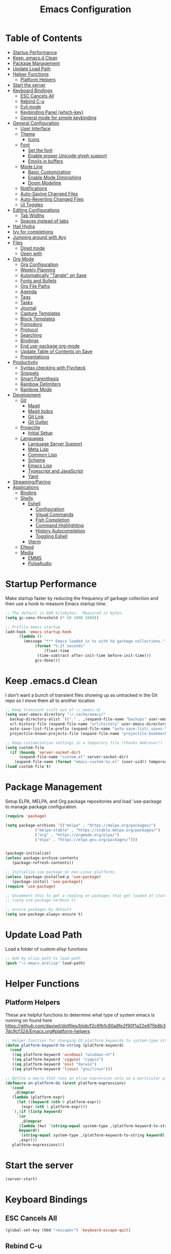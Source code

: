 #+TITLE: Emacs Configuration
#+PROPERTY: header-args:emacs-lisp :tangle ~/.emacs.d/init.el

* Table of Contents
:PROPERTIES:
:TOC:      :include all :ignore this
:END:
:CONTENTS:
- [[#startup-performance][Startup Performance]]
- [[#keep-emacsd-clean][Keep .emacs.d Clean]]
- [[#package-management][Package Management]]
- [[#update-load-path][Update Load Path]]
- [[#helper-functions][Helper Functions]]
  - [[#platform-helpers][Platform Helpers]]
- [[#start-the-server][Start the server]]
- [[#keyboard-bindings][Keyboard Bindings]]
  - [[#esc-cancels-all][ESC Cancels All]]
  - [[#rebind-c-u][Rebind C-u]]
  - [[#evil-mode][Evil mode]]
  - [[#keybinding-panel-which-key][Keybinding Panel (which-key)]]
  - [[#general-mode-for-simple-keybinding][General mode for simple keybinding]]
- [[#general-configuration][General Configuration]]
  - [[#user-interface][User Interface]]
  - [[#theme][Theme]]
    - [[#icons][Icons]]
  - [[#font][Font]]
    - [[#set-the-font][Set the font]]
    - [[#enable-proper-unicode-glyph-support][Enable proper Unicode glyph support]]
    - [[#emojis-in-buffers][Emojis in buffers]]
  - [[#mode-line][Mode Line]]
    - [[#basic-customization][Basic Customization]]
    - [[#enable-mode-diminishing][Enable Mode Diminishing]]
    - [[#doom-modeline][Doom Modeline]]
  - [[#notifications][Notifications]]
  - [[#auto-saving-changed-files][Auto-Saving Changed Files]]
  - [[#auto-reverting-changed-files][Auto-Reverting Changed Files]]
  - [[#ui-toggles][UI Toggles]]
- [[#editing-configurations][Editing Configurations]]
  - [[#tab-widths][Tab Widths]]
  - [[#spaces-instead-of-tabs][Spaces instead of tabs]]
- [[#hail-hydra][Hail Hydra]]
- [[#ivy-for-completions][Ivy for completions]]
- [[#jumping-around-with-avy][Jumping around with Avy]]
- [[#files][Files]]
  - [[#dired-mode][Dired mode]]
  - [[#open-with][Open with]]
- [[#org-mode][Org Mode]]
  - [[#org-configuration][Org Configuration]]
  - [[#weekly-planning][Weekly Planning]]
  - [[#automatically-tangle-on-save][Automatically "Tangle" on Save]]
  - [[#fonts-and-bullets][Fonts and Bullets]]
  - [[#org-file-paths][Org File Paths]]
  - [[#agenda][Agenda]]
  - [[#tags][Tags]]
  - [[#tasks][Tasks]]
  - [[#journal][Journal]]
  - [[#capture-templates][Capture Templates]]
  - [[#block-templates][Block Templates]]
  - [[#pomodoro][Pomodoro]]
  - [[#protocol][Protocol]]
  - [[#searching][Searching]]
  - [[#bindings][Bindings]]
  - [[#end-use-package-org-mode][End use-package org-mode]]
  - [[#update-table-of-contents-on-save][Update Table of Contents on Save]]
  - [[#presentations][Presentations]]
- [[#productivity][Productivity]]
  - [[#syntax-checking-with-flycheck][Syntax checking with Flycheck]]
  - [[#snippets][Snippets]]
  - [[#smart-parenthesis][Smart Parenthesis]]
  - [[#rainbow-delimiters][Rainbow Delimiters]]
  - [[#rainbow-mode][Rainbow Mode]]
- [[#development][Development]]
  - [[#git][Git]]
    - [[#magit][Magit]]
    - [[#magit-todos][Magit todos]]
    - [[#git-link][Git Link]]
    - [[#git-gutter][Git Gutter]]
  - [[#projectile][Projectile]]
    - [[#initial-setup][Initial Setup]]
  - [[#languages][Languages]]
    - [[#language-server-support][Language Server Support]]
    - [[#meta-lisp][Meta Lisp]]
    - [[#common-lisp][Common Lisp]]
    - [[#scheme][Scheme]]
    - [[#emacs-lisp][Emacs Lisp]]
    - [[#typescript-and-javascript][Typescript and JavaScript]]
    - [[#yaml][Yaml]]
- [[#streamingpairing][Streaming/Pairing]]
- [[#applications][Applications]]
  - [[#binding][Binding]]
  - [[#shells][Shells]]
    - [[#eshell][Eshell]]
      - [[#configuration][Configuration]]
      - [[#visual-commands][Visual Commands]]
      - [[#fish-completion][Fish Completion]]
      - [[#command-highlighting][Command Highlighting]]
      - [[#history-autocompletion][History Autocompletion]]
      - [[#toggling-eshell][Toggling Eshell]]
    - [[#vterm][Vterm]]
  - [[#elfeed][Elfeed]]
  - [[#media][Media]]
    - [[#emms][EMMS]]
    - [[#pulseaudio][PulseAudio]]
:END:

* Startup Performance

Make startup faster by reducing the frequency of garbage collection and then use a hook to measure Emacs startup time.
#+begin_src emacs-lisp
  ;; The default is 800 kilobytes.  Measured in bytes.
  (setq gc-cons-threshold (* 50 1000 1000))

  ;; Profile emacs startup
  (add-hook 'emacs-startup-hook
	    (lambda ()
	      (message "*** Emacs loaded in %s with %d garbage collections."
		       (format "%.2f seconds"
			       (float-time
				(time-subtract after-init-time before-init-time)))
		       gcs-done)))
#+end_src

* Keep .emacs.d Clean

I don't want a bunch of transient files showing up as untracked in the Git repo so I move them all to another location
#+begin_src emacs-lisp
  ;; Keep transient cruft out of ~/.emacs.d/
  (setq user-emacs-directory "~/.cache/emacs/"
	backup-directory-alist `(("." . ,(expand-file-name "backups" user-emacs-directory)))
	url-history-file (expand-file-name "url/history" user-emacs-directory)
	auto-save-list-file-prefix (expand-file-name "auto-save-list/.saves-" user-emacs-directory)
	projectile-known-projects-file (expand-file-name "projectile-bookmarks.eld" user-emacs-directory))

  ;; Keep customization settings in a temporary file (thanks Ambrevar!)
  (setq custom-file
	(if (boundp 'server-socket-dir)
	    (expand-file-name "custom.el" server-socket-dir)
	  (expand-file-name (format "emacs-custom-%s.el" (user-uid)) temporary-file-directory)))
  (load custom-file t)
#+end_src

* Package Management
Setup ELPA, MELPA, and Org package repositories and load 'use-package to manage package configuration.
#+begin_src emacs-lisp
  (require 'package)

  (setq package-archives '(("melpa" . "https://melpa.org/packages/")
			   ("melpa-stable" . "https://stable.melpa.org/packages/")
			   ("org" . "https://orgmode.org/elpa/")
			   ("elpa" . "https://elpa.gnu.org/packages/")))


  (package-initialize)
  (unless package-archive-contents
     (package-refresh-contents))

  ;; Initialize use-package on non-Linux platforms
  (unless (package-installed-p 'use-package)
     (package-install 'use-package))
  (require 'use-package)

  ;; Uncomment this to get a reading on packages that get loaded at startup
  ;; (setq use-package-verbose t)

  ;; ensure packages by default
  (setq use-package-always-ensure t)
#+end_src
* Update Load Path
Load a folder of custom elisp functions
#+begin_src emacs-lisp
;; Add my elisp path to load-path
(push "~/.emacs.d/elisp" load-path)
#+end_src
* Helper Functions
** Platform Helpers
These are helpful functions to determine what type of system emacs is running on found here
https://github.com/daviwil/dotfiles/blob/f2c6fb1c80a8fe2f90f1a22e975b8b37dc9cf324/Emacs.org#platform-helpers
#+begin_src emacs-lisp
  ;; Helper function for changing OS platform keywords to system-type strings
  (defun platform-keyword-to-string (platform-keyword)
    (cond
     ((eq platform-keyword 'windows) "windows-nt")
     ((eq platform-keyword 'cygwin) "cygwin")
     ((eq platform-keyword 'osx) "darwin")
     ((eq platform-keyword 'linux) "gnu/linux")))

  ;; Define a macro that runs an elisp expression only on a particular platform
  (defmacro on-platform-do (&rest platform-expressions)
    `(cond
      ,@(mapcar
	 (lambda (platform-expr)
       (let ((keyword (nth 0 platform-expr))
	     (expr (nth 1 platform-expr)))
	 `(,(if (listp keyword)
	   `(or
	     ,@(mapcar
		(lambda (kw) `(string-equal system-type ,(platform-keyword-to-string kw)))
		keyword))
	    `(string-equal system-type ,(platform-keyword-to-string keyword)))
	    ,expr)))
	 platform-expressions)))
#+end_src
* Start the server
#+begin_src emacs-lisp
  (server-start)
#+end_src
* Keyboard Bindings
** ESC Cancels All
#+begin_src emacs-lisp
  (global-set-key (kbd "<escape>") 'keyboard-escape-quit)
#+end_src
** Rebind C-u
Rebind the universal argument to get around evil mode
#+begin_src emacs-lisp
  (global-set-key (kbd "C-M-u") 'universal-argument)
#+end_src
** Evil mode
#+begin_src emacs-lisp
  (defun dn/evil-hook ()
    (dolist (mode '(custom-mode
		    eshell-mode
		    git-rebase-mode
		    sauron-mode
		    term-mode))
      (add-to-list 'evil-emacs-state-modes mode)))

  (defun dn/dont-arrow-me-bro ()
    (interactive)
    (message "Arrow keys are bad, you know?"))

  (use-package evil
    :init
    (setq evil-want-integration t)
    (setq evil-want-keybinding nil)
    (setq evil-want-C-u-scroll t)
    (setq evil-want-C-i-jump nil)
    (setq evil-respect-visual-line-mode t)
    :config
    (add-hook 'evil-mode-hook 'dn/evil-hook)
    (evil-mode 1)
    (define-key evil-insert-state-map (kbd "C-g") 'evil-normal-state)
    (define-key evil-insert-state-map (kbd "C-h") 'evil-delete-backward-char-and-join)

    ;; Use visual line motions even outside of visual-line-mode buffers
    (evil-global-set-key 'motion "j" 'evil-next-visual-line)
    (evil-global-set-key 'motion "k" 'evil-previous-visual-line)

    ;; Disable arrow keys in normal and visual modes
    (define-key evil-normal-state-map (kbd "<left>") 'dn/dont-arrow-me-bro)
    (define-key evil-normal-state-map (kbd "<right>") 'dn/dont-arrow-me-bro)
    (define-key evil-normal-state-map (kbd "<down>") 'dn/dont-arrow-me-bro)
    (define-key evil-normal-state-map (kbd "<up>") 'dn/dont-arrow-me-bro)
    (evil-global-set-key 'motion (kbd "<left>") 'dn/dont-arrow-me-bro)
    (evil-global-set-key 'motion (kbd "<right>") 'dn/dont-arrow-me-bro)
    (evil-global-set-key 'motion (kbd "<down>") 'dn/dont-arrow-me-bro)
    (evil-global-set-key 'motion (kbd "<up>") 'dn/dont-arrow-me-bro)
    (evil-set-initial-state 'messages-buffer-mode 'normal)
    (evil-set-initial-state 'dashboard-mode 'normal))

  (use-package evil-collection
    :after evil
    :custom
    (evil-collection-outline-bind-tab-p nil)
    :config
    (evil-collection-init))
#+end_src
** Keybinding Panel (which-key)
#+begin_src emacs-lisp
  (use-package which-key
    :init (which-key-mode)
    :diminish which-key-mode
    :config
    (setq which-key-idle-delay 0.3))
#+end_src
** General mode for simple keybinding
#+begin_src emacs-lisp
  (use-package general
    :config
    (general-evil-setup t)

    (general-create-definer dn/leader-key-def
			    :keymaps '(normal insert visual emacs)
			    :prefix "SPC"
			    :global-prefix "C-SPC")
    (general-create-definer dn/ctrl-c-keys
			    :prefix "C-c"))
#+end_src
* General Configuration
** User Interface
Clean up Emacs' user interface, make it more minimal
#+begin_src emacs-lisp
  ; Thanks, but no thanks
  (setq inhibit-startup-message t)

  (scroll-bar-mode -1)        ; Disable visible scrollbar
  (tool-bar-mode -1)          ; Disable the toolbar
  (tooltip-mode -1)           ; Disable tooltips
  (set-fringe-mode 10)        ; Give some breathing room

  (menu-bar-mode -1)            ; Disable the menu bar

  ;; Set up the visible bell
  (setq visible-bell t)

  ;; disable dialog boxes
  (setq use-dialog-box nil)
#+end_src

Improve Scrolling
#+begin_src emacs-lisp
  (setq mouse-wheel-scroll-amount '(1 ((shift) . 1))) ;; one line at a time
  (setq mouse-wheel-progressive-speed nil) ;; don't accelerate scrolling
  (setq mouse-wheel-follow-mouse 't) ;; scroll window under mouse
  (setq scroll-step 1) ;; keyboard scroll one line at a time
#+end_src

Enable line numbers and customize their format
#+begin_src emacs-lisp
  (column-number-mode)

  ;; Enable line numbers for some modes
  (dolist (mode '(text-mode-hook
		  prog-mode-hook
		  conf-mode-hook))
    (add-hook mode (lambda () (display-line-numbers-mode 1))))

  ;; Override some modes which derive from the above
  (dolist (mode '(org-mode-hook))
    (add-hook mode (lambda () (display-line-numbers-mode 0))))
#+end_src

Don't warn for large files (shows up when launching videos
#+begin_src emacs-lisp
  (setq large-file-warning-threshold nil)
#+end_src

Don't warn for following symlinked files
#+begin_src emacs-lisp
  (setq vc-follow-symlinks t)
#+end_src

Don't warn when advice is added for functions
#+begin_src emacs-lisp
  (setq ad-redefinition-action 'accept)
#+end_src

** Theme
Trying out different themes
 #+begin_src emacs-lisp
   (use-package spacegray-theme :defer t)
   (use-package doom-themes :defer t)
   (load-theme 'doom-palenight t)
   (doom-themes-visual-bell-config)
 #+end_src

*** Icons
 #+begin_src emacs-lisp
   (use-package all-the-icons :defer t)
 #+end_src
 
** Font
*** Set the font
Based on which platform set an appropriate font
 #+begin_src emacs-lisp
   ;; Set the font face based on platform
   (on-platform-do
    ((windows cygwin) (set-face-attribute 'default nil :font "Fira Mono:antialias=subpixel" :height 130))
     (osx (set-face-attribute 'default nil :font "Fira Mono" :height 170))
     (linux (set-face-attribute 'default nil :font "Fira Code Retina" :height 150)))

   ;; Set the fixed pitch face
   (set-face-attribute 'fixed-pitch nil :font "Fira Code Retina" :height 130)

   ;; Set the variable pitch face
   (set-face-attribute 'variable-pitch nil :font "Cantarell" :height 165 :weight 'regular)
#+end_src
*** Enable proper Unicode glyph support
#+begin_src emacs-lisp
  (defun dn/replace-unicode-font-mapping (block-name old-font new-font)
    (let* ((block-idx (cl-position-if
			   (lambda (i) (string-equal (car i) block-name))
			   unicode-fonts-block-font-mapping))
	   (block-fonts (cadr (nth block-idx unicode-fonts-block-font-mapping)))
	   (updated-block (cl-substitute new-font old-font block-fonts :test 'string-equal)))
      (setf (cdr (nth block-idx unicode-fonts-block-font-mapping))
	    `(,updated-block))))

  (use-package unicode-fonts
    :ensure t
    :custom
    (unicode-fonts-skip-font-groups '(low-quality-glyphs))
    :config
    ;; Fix the font mappings to use the right emoji font
    (mapcar
      (lambda (block-name)
	(dn/replace-unicode-font-mapping block-name "Apple Color Emoji" "Noto Color Emoji"))
      '("Dingbats"
	"Emoticons"
	"Miscellaneous Symbols and Pictographs"
	"Transport and Map Symbols"))
    (unicode-fonts-setup))
#+end_src
*** Emojis in buffers
#+begin_src emacs-lisp
  (use-package emojify
    :hook (erc-mode . emojify-mode)
    :commands emojify-mode)
#+end_src

** Mode Line
*** Basic Customization
 #+begin_src emacs-lisp
   (setq display-time-format "%l:%M %p %b %y"
	 display-time-default-load-average nil)
 #+end_src
*** Enable Mode Diminishing
 #+begin_src emacs-lisp
   (use-package diminish)
 #+end_src
*** Doom Modeline
  #+begin_src emacs-lisp
    ;; You must run (all-the-icons-install-fonts) one time after
    ;; installing this package!

    (use-package minions
      :hook (doom-modeline-mode . minions-mode)
      :custom
      (minions-mode-line-lighter ""))

    (use-package doom-modeline
      :after eshell     ;; Make sure it gets hooked after eshell
      :hook (after-init . doom-modeline-init)
      :custom-face
      (mode-line ((t (:height 0.85))))
      (mode-line-inactive ((t (:height 0.85))))
      :custom
      (doom-modeline-height 15)
      (doom-modeline-bar-width 6)
      (doom-modeline-lsp t)
      (doom-modeline-github nil)
      (doom-modeline-mu4e nil)
      (doom-modeline-irc nil)
      (doom-modeline-minor-modes t)
      (doom-modeline-persp-name nil)
      (doom-modeline-buffer-file-name-style 'truncate-except-project)
      (doom-modeline-major-mode-icon nil))
  #+end_src
** Notifications
#+begin_src emacs-lisp
  (use-package alert
    :commands alert
    :config
    (setq alert-default-style 'notifications))
#+end_src
** Auto-Saving Changed Files
 #+begin_src emacs-lisp
   (use-package super-save
     :ensure t
     :defer 1
     :diminish super-save-mode
     :config
     (super-save-mode +1)
     (setq super-save-auto-save-when-idle t))
 #+end_src
** Auto-Reverting Changed Files
 #+begin_src emacs-lisp
   (global-auto-revert-mode 1)
 #+end_src
** UI Toggles
#+begin_src emacs-lisp
  (dn/leader-key-def
    "t"  '(:ignore t :which-key "toggles")
    "tw" 'whitespace-mode
    "tt" '(counsel-load-theme :which-key "choose theme"))
#+end_src
* Editing Configurations
** Tab Widths
Default to an indentation size of 2 spaces
#+begin_src emacs-lisp
  (setq-default tab-width 2)
  (setq-default evil-shift-width tab-width)
#+end_src
** Spaces instead of tabs
#+begin_src emacs-lisp
  (setq-default indent-tabs-mode nil)
#+end_src
* Hail Hydra
#+begin_src emacs-lisp
  (use-package hydra
    :defer 1)
#+end_src
* Ivy for completions
#+begin_src emacs-lisp
(use-package ivy
  :diminish
  :bind (("C-s" . swiper)
	 :map ivy-minibuffer-map
	 ("TAB" . ivy-alt-done)
	 ("C-l" . ivy-alt-done)
	 ("C-j" . ivy-next-line)
	 ("C-k" . ivy-previous-line)
	 :map ivy-switch-buffer-map
	 ("C-k" . ivy-previous-line)
	 ("C-l" . ivy-done)
	 ("C-d" . ivy-switch-buffer-kill)
	 :map ivy-reverse-i-search-map
	 ("C-k" . ivy-previous-line)
	 ("C-d" . ivy-reverse-i-search-kill))
  :init
  (ivy-mode 1)
  :config
  (setq ivy-use-virtual-buffers t)
  (setq ivy-wrap t)
  (setq ivy-count-format "(%d/%d) ")
  (setq enable-recursive-minibuffers t)

  ;; Use different regex strategies per completion command
  (push '(completion-at-point . ivy--regex-fuzzy) ivy-re-builders-alist) ;; This doesn't seem to work...
  (push '(swiper . ivy--regex-ignore-order) ivy-re-builders-alist)
  (push '(counsel-M-x . ivy--regex-ignore-order) ivy-re-builders-alist)

  ;; Set minibuffer height for different commands
  (setf (alist-get 'counsel-projectile-ag ivy-height-alist) 15)
  (setf (alist-get 'counsel-projectile-rg ivy-height-alist) 15)
  (setf (alist-get 'swiper ivy-height-alist) 15)
  (setf (alist-get 'counsel-switch-buffer ivy-height-alist) 7))

(use-package ivy-hydra
  :defer t
  :after hydra)

(use-package ivy-rich
  :init
  (ivy-rich-mode 1)
  :config
  (setq ivy-format-function #'ivy-format-function-line)
  (setq ivy-rich-display-transformers-list
	      (plist-put ivy-rich-display-transformers-list
		               'ivy-switch-buffer
		               '(:columns
		                 ((ivy-rich-candidate (:width 40))
		                  (ivy-rich-switch-buffer-indicators (:width 4 :face error :align right)); return the buffer indicators
		                  (ivy-rich-switch-buffer-major-mode (:width 12 :face warning))          ; return the major mode info
		                  (ivy-rich-switch-buffer-project (:width 15 :face success))             ; return project name using `projectile'
		                  (ivy-rich-switch-buffer-path (:width (lambda (x) (ivy-rich-switch-buffer-shorten-path x (ivy-rich-minibuffer-width 0.3))))))  ; return file path relative to project root or `default-directory' if project is nil
		                 :predicate
		                 (lambda (cand)
		                   (if-let ((buffer (get-buffer cand)))
			                     ;; Don't mess with EXWM buffers
			                     (with-current-buffer buffer
			                       (not (derived-mode-p 'exwm-mode)))))))))

(use-package counsel
  :bind (("M-x" . counsel-M-x)
	 ("C-x b" . counsel-ibuffer)
	 ("C-x C-f" . counsel-find-file)
	 ("C-M-l" . counsel-imenu)
	 :map minibuffer-local-map
	 ("C-r" . 'counsel-minibuffer-history))
  :custom
  (counsel-linux-app-format-function #'counsel-linux-app-format-function-name-only)
  :config
  (setq ivy-initial-inputs-alist nil)) ;; Don't start searches with ^

(use-package flx  ;; Improves sorting for fuzzy-matched results
  :defer t
  :init
  (setq ivy-flx-limit 10000))

(use-package smex ;; Adds M-x recent command sorting for counsel-M-x
  :defer 1
  :after counsel)

(use-package wgrep)

(use-package ivy-posframe
  :custom
  (ivy-posframe-width      115)
  (ivy-posframe-min-width  115)
  (ivy-posframe-height     10)
  (ivy-posframe-min-height 10)
  :config
  (setq ivy-posframe-display-functions-alist '((t . ivy-posframe-display-at-frame-center)))
  (setq ivy-posframe-parameters '((parent-frame . nil)
				  (left-fringe . 8)
				  (right-fringe . 8)))
  (ivy-posframe-mode 1))

(dn/leader-key-def
  "r"   '(ivy-resume :which-key "ivy resume")
  "f"   '(:ignore t :which-key "files")
  "ff"  '(counsel-find-file :which-key "open file")
  "C-f" 'counsel-find-file
  "fr"  '(counsel-recentf :which-key "recent files")
  "fR"  '(revert-buffer :which-key "revert file")
  "fj"  '(counsel-file-jump :which-key "jump to file"))
#+end_src
*  Jumping around with Avy
#+begin_src emacs-lisp
(use-package avy
  :commands (avy-goto-char avy-goto-word-0 avy-goto-line))

(dn/leader-key-def
  "j" '(:ignore t :which-key "jump")
  "jj" '(avy-goto-char :which-key "jump to char")
  "jw" '(avy-goto-word-0 :which-key "jump to word")
  "jl" '(avy-goto-line :which-key "jump to line"))
#+end_src
* Files
** Dired mode
#+begin_src emacs-lisp
(use-package dired
  :ensure nil
  :defer 1
  :commands (dired dired-jump)
  :config
  (setq dired-listing-switches "-agho --group-directories-first"
        dired-omit-files "^\\.[^.].*"
        dired-omit-verbose nil)

  (autoload 'dired-omit-mode "dired-x")

  (add-hook 'dired-load-hook
    (lambda ()
    (interactive)
    (dired-collapse)))
  
	(use-package all-the-icons-dired)
  
  (add-hook 'dired-mode-hook
    (lambda ()
    (interactive)
    (dired-omit-mode 1)
    (unless (s-equals? "/gnu/store/" (expand-file-name default-directory))
      (all-the-icons-dired-mode 1))
    (hl-line-mode 1)))

  (use-package dired-rainbow
    :defer 2
    :config
    (dired-rainbow-define-chmod directory "#6cb2eb" "d.*")
    (dired-rainbow-define html "#eb5286" ("css" "less" "sass" "scss" "htm" "html" "jhtm" "mht" "eml" "mustache" "xhtml"))
    (dired-rainbow-define xml "#f2d024" ("xml" "xsd" "xsl" "xslt" "wsdl" "bib" "json" "msg" "pgn" "rss" "yaml" "yml" "rdata"))
    (dired-rainbow-define document "#9561e2" ("docm" "doc" "docx" "odb" "odt" "pdb" "pdf" "ps" "rtf" "djvu" "epub" "odp" "ppt" "pptx"))
    (dired-rainbow-define markdown "#ffed4a" ("org" "etx" "info" "markdown" "md" "mkd" "nfo" "pod" "rst" "tex" "textfile" "txt"))
    (dired-rainbow-define database "#6574cd" ("xlsx" "xls" "csv" "accdb" "db" "mdb" "sqlite" "nc"))
    (dired-rainbow-define media "#de751f" ("mp3" "mp4" "mkv" "MP3" "MP4" "avi" "mpeg" "mpg" "flv" "ogg" "mov" "mid" "midi" "wav" "aiff" "flac"))
    (dired-rainbow-define image "#f66d9b" ("tiff" "tif" "cdr" "gif" "ico" "jpeg" "jpg" "png" "psd" "eps" "svg"))
    (dired-rainbow-define log "#c17d11" ("log"))
    (dired-rainbow-define shell "#f6993f" ("awk" "bash" "bat" "sed" "sh" "zsh" "vim"))
    (dired-rainbow-define interpreted "#38c172" ("py" "ipynb" "rb" "pl" "t" "msql" "mysql" "pgsql" "sql" "r" "clj" "cljs" "scala" "js"))
    (dired-rainbow-define compiled "#4dc0b5" ("asm" "cl" "lisp" "el" "c" "h" "c++" "h++" "hpp" "hxx" "m" "cc" "cs" "cp" "cpp" "go" "f" "for" "ftn" "f90" "f95" "f03" "f08" "s" "rs" "hi" "hs" "pyc" ".java"))
    (dired-rainbow-define executable "#8cc4ff" ("exe" "msi"))
    (dired-rainbow-define compressed "#51d88a" ("7z" "zip" "bz2" "tgz" "txz" "gz" "xz" "z" "Z" "jar" "war" "ear" "rar" "sar" "xpi" "apk" "xz" "tar"))
    (dired-rainbow-define packaged "#faad63" ("deb" "rpm" "apk" "jad" "jar" "cab" "pak" "pk3" "vdf" "vpk" "bsp"))
    (dired-rainbow-define encrypted "#ffed4a" ("gpg" "pgp" "asc" "bfe" "enc" "signature" "sig" "p12" "pem"))
    (dired-rainbow-define fonts "#6cb2eb" ("afm" "fon" "fnt" "pfb" "pfm" "ttf" "otf"))
    (dired-rainbow-define partition "#e3342f" ("dmg" "iso" "bin" "nrg" "qcow" "toast" "vcd" "vmdk" "bak"))
    (dired-rainbow-define vc "#0074d9" ("git" "gitignore" "gitattributes" "gitmodules"))
    (dired-rainbow-define-chmod executable-unix "#38c172" "-.*x.*"))

  (use-package dired-single
    :ensure t
    :defer t)

  (use-package dired-ranger
    :defer t)

  (use-package dired-collapse
    :defer t)

  (evil-collection-define-key 'normal 'dired-mode-map
    "h" 'dired-single-up-directory
    "H" 'dired-omit-mode
    "l" 'dired-single-buffer
    "y" 'dired-ranger-copy
    "X" 'dired-ranger-move
    "p" 'dired-ranger-paste))

(defun dn/dired-link (path)
  (lexical-let ((target path))
    (lambda () (interactive) (message "Path: %s" target) (dired target))))

(dn/leader-key-def
  "d"   '(:ignore t :which-key "dired")
  "dd"  '(dired :which-key "Here")
  "dh"  `(,(dn/dired-link "~") :which-key "Home")
  "dn"  `(,(dn/dired-link "~/Notes") :which-key "Notes")
  "do"  `(,(dn/dired-link "~/Downloads") :which-key "Downloads")
  "dr"  `(,(dn/dired-link "~/Repos") :which-key "Repos")
  "d."  `(,(dn/dired-link "~/.dotfiles") :which-key "dotfiles")
  "de"  `(,(dn/dired-link "~/.emacs.d") :which-key ".emacs.d"))
#+end_src
** Open with
#+begin_src emacs-lisp
(use-package openwith
  :config
  (setq openwith-associations
    (list
      (list (openwith-make-extension-regexp
             '("mpg" "mpeg" "mp3" "mp4"
               "avi" "wmv" "wav" "mov" "flv"
               "ogm" "ogg" "mkv"))
             "mpv"
             '(file))
      (list (openwith-make-extension-regexp
             '("xbm" "pbm" "pgm" "ppm" "pnm"
               "png" "gif" "bmp" "tif" "jpeg")) ;; Removed jpg because Telega was
                                                ;; causing feh to be opened...
             "feh"
             '(file))
      (list (openwith-make-extension-regexp
             '("pdf"))
             "zathura"
             '(file))))
  (openwith-mode 1))
#+end_src
* Org Mode
** Org Configuration
Basic configuration of org mode
Set up Org Mode with a baseline configuration.  The following sections will add more things to it.

#+begin_src emacs-lisp

;; TODO: Mode this to another section
(setq-default fill-column 80)

;; Turn on indentation and auto-fill mode for Org files
(defun dn/org-mode-setup ()
  (org-indent-mode)
  (variable-pitch-mode 1)
  (auto-fill-mode 0)
  (visual-line-mode 1)
  (setq evil-auto-indent nil)
  (diminish org-indent-mode))

(use-package org
  :defer t
  :hook (org-mode . dn/org-mode-setup)
  :config
  (setq org-ellipsis " ▾"
        org-hide-emphasis-markers t
        org-src-fontify-natively t
        org-src-tab-acts-natively t
        org-edit-src-content-indentation 0
        org-hide-block-startup nil
        org-src-preserve-indentation nil
        org-startup-folded 'content
        org-cycle-separator-lines 2)

  (setq org-modules
    '(org-crypt
        org-habit
        org-bookmark
        org-eshell
        org-irc))

  (setq org-refile-targets '((nil :maxlevel . 3)
                            (org-agenda-files :maxlevel . 3)))
  (setq org-outline-path-complete-in-steps nil)
  (setq org-refile-use-outline-path t)

  (evil-define-key '(normal insert visual) org-mode-map (kbd "C-j") 'org-next-visible-heading)
  (evil-define-key '(normal insert visual) org-mode-map (kbd "C-k") 'org-previous-visible-heading)

  (evil-define-key '(normal insert visual) org-mode-map (kbd "M-j") 'org-metadown)
  (evil-define-key '(normal insert visual) org-mode-map (kbd "M-k") 'org-metaup)

  (org-babel-do-load-languages
    'org-babel-load-languages
    '((emacs-lisp . t)
      (ledger . t)))

  (push '("conf-unix" . conf-unix) org-src-lang-modes)

  ;; NOTE: Subsequent sections are still part of this use-package block!

#+end_src

** Weekly Planning

#+begin_src emacs-lisp

(require 'dn-org)

#+end_src

** Automatically "Tangle" on Save

Handy tip from [[https://leanpub.com/lit-config/read#leanpub-auto-configuring-emacs-and--org-mode-for-literate-programming][this book]] on literate programming.

#+begin_src emacs-lisp

;; Since we don't want to disable org-confirm-babel-evaluate all
;; of the time, do it around the after-save-hook
(defun dn/org-babel-tangle-dont-ask ()
  ;; Dynamic scoping to the rescue
  (let ((org-confirm-babel-evaluate nil))
    (org-babel-tangle)))

(add-hook 'org-mode-hook (lambda () (add-hook 'after-save-hook #'dn/org-babel-tangle-dont-ask
                                              'run-at-end 'only-in-org-mode)))

#+end_src

** Fonts and Bullets

Use bullet characters instead of asterisks, plus set the header font sizes to something more palatable.  A fair amount of inspiration has been taken from [[https://zzamboni.org/post/beautifying-org-mode-in-emacs/][this blog post]].

#+begin_src emacs-lisp

(use-package org-superstar
  :after org
  :hook (org-mode . org-superstar-mode)
  :custom
  (org-superstar-remove-leading-stars t)
  (org-superstar-headline-bullets-list '("◉" "○" "●" "○" "●" "○" "●")))

;; Replace list hyphen with dot
;; (font-lock-add-keywords 'org-mode
;;                         '(("^ *\\([-]\\) "
;;                             (0 (prog1 () (compose-region (match-beginning 1) (match-end 1) "•"))))))

(dolist (face '((org-level-1 . 1.2)
                (org-level-2 . 1.1)
                (org-level-3 . 1.05)
                (org-level-4 . 1.0)
                (org-level-5 . 1.1)
                (org-level-6 . 1.1)
                (org-level-7 . 1.1)
                (org-level-8 . 1.1)))
    (set-face-attribute (car face) nil :font "Cantarell" :weight 'regular :height (cdr face)))

;; Make sure org-indent face is available
(require 'org-indent)

;; Ensure that anything that should be fixed-pitch in Org files appears that way
(set-face-attribute 'org-block nil :foreground nil :inherit 'fixed-pitch)
(set-face-attribute 'org-code nil   :inherit '(shadow fixed-pitch))
(set-face-attribute 'org-indent nil :inherit '(org-hide fixed-pitch))
(set-face-attribute 'org-verbatim nil :inherit '(shadow fixed-pitch))
(set-face-attribute 'org-special-keyword nil :inherit '(font-lock-comment-face fixed-pitch))
(set-face-attribute 'org-meta-line nil :inherit '(font-lock-comment-face fixed-pitch))
(set-face-attribute 'org-checkbox nil :inherit 'fixed-pitch)

;; TODO: Others to consider
;; '(org-document-info-keyword ((t (:inherit (shadow fixed-pitch)))))
;; '(org-meta-line ((t (:inherit (font-lock-comment-face fixed-pitch)))))
;; '(org-property-value ((t (:inherit fixed-pitch))) t)
;; '(org-special-keyword ((t (:inherit (font-lock-comment-face fixed-pitch)))))
;; '(org-table ((t (:inherit fixed-pitch :foreground "#83a598"))))
;; '(org-tag ((t (:inherit (shadow fixed-pitch) :weight bold :height 0.8))))
;; '(org-verbatim ((t (:inherit (shadow fixed-pitch))))))

#+end_src

** Org File Paths

#+begin_src emacs-lisp

  (setq org-directory "~/Notes")

  (defun dn/org-path (path)
    (expand-file-name path org-directory))

  (setq org-journal-dir (dn/org-path "Journal/"))

  (defun dn/get-todays-journal-file-name ()
    "Gets the journal file name for today's date"
    (interactive)
    (let* ((journal-file-name
             (expand-file-name
               (format-time-string "%Y/%Y-%2m-%B.org")
               org-journal-dir))
           (journal-year-dir (file-name-directory journal-file-name)))
      (if (not (file-directory-p journal-year-dir))
        (make-directory journal-year-dir))
      journal-file-name))

  (setq org-default-notes-file (dn/org-path "Projects.org"))

  (setq org-agenda-files
    (list
      (dn/org-path "Habits.org")
      (dn/org-path "Work.org")
      (dn/org-path "Calendar/Personal.org")
      (dn/org-path "Calendar/Work.org")
      (dn/org-path "Projects.org")))
      ;(dn/get-todays-journal-file-name)))

#+end_src

** Agenda

#+begin_src emacs-lisp

  (setq org-agenda-window-setup 'other-window)
  (setq org-agenda-span 'day)
  (setq org-stuck-projects '("+LEVEL=2/TODO" ("NEXT") nil ""))
  (setq org-agenda-start-with-log-mode t)

  ;; Configure custom agenda views
  (setq org-agenda-custom-commands
    '(("d" "Dashboard"
       ((agenda "" ((org-deadline-warning-days 7)))
        (todo "PROC" ((org-agenda-overriding-header "Process Tasks")))
        (todo "NEXT"
          ((org-agenda-overriding-header "Next Tasks")))
        (tags-todo "agenda/ACTIVE" ((org-agenda-overriding-header "Active Projects")))))
        ;; (todo "TODO"
        ;;   ((org-agenda-overriding-header "Unprocessed Inbox Tasks")
        ;;    (org-agenda-files `(,dn/org-inbox-path))
        ;;    (org-agenda-text-search-extra-files nil)))))

      ("n" "Next Tasks"
       ((todo "NEXT"
          ((org-agenda-overriding-header "Next Tasks")))))

      ("p" "Active Projects"
       ((agenda "")
        (todo "ACTIVE"
          ((org-agenda-overriding-header "Active Projects")
           (org-agenda-max-todos 5)
           (org-agenda-files org-agenda-files)))))

      ("w" "Workflow Status"
       ((todo "WAIT"
              ((org-agenda-overriding-header "Waiting on External")
               (org-agenda-files org-agenda-files)))
        (todo "REVIEW"
              ((org-agenda-overriding-header "In Review")
               (org-agenda-files org-agenda-files)))
        (todo "PLAN"
              ((org-agenda-overriding-header "In Planning")
               (org-agenda-todo-list-sublevels nil)
               (org-agenda-files org-agenda-files)))
        (todo "BACKLOG"
              ((org-agenda-overriding-header "Project Backlog")
               (org-agenda-todo-list-sublevels nil)
               (org-agenda-files org-agenda-files)))
        (todo "READY"
              ((org-agenda-overriding-header "Ready for Work")
               (org-agenda-files org-agenda-files)))
        (todo "ACTIVE"
              ((org-agenda-overriding-header "Active Projects")
               (org-agenda-files org-agenda-files)))
        (todo "COMPLETED"
              ((org-agenda-overriding-header "Completed Projects")
               (org-agenda-files org-agenda-files)))
        (todo "CANC"
              ((org-agenda-overriding-header "Cancelled Projects")
               (org-agenda-files org-agenda-files)))))

      ;; Projects on hold
      ("h" tags-todo "+LEVEL=2/+HOLD"
       ((org-agenda-overriding-header "On-hold Projects")
        (org-agenda-files org-agenda-files)))

      ;; Low-effort next actions
      ("e" tags-todo "+TODO=\"NEXT\"+Effort<15&+Effort>0"
       ((org-agenda-overriding-header "Low Effort Tasks")
        (org-agenda-max-todos 20)
        (org-agenda-files org-agenda-files)))))

#+end_src

** Tags

#+begin_src emacs-lisp

  ;; Configure common tags
  (setq org-tag-alist
    '((:startgroup)
       ; Put mutually exclusive tags here
       (:endgroup)
       ("@errand" . ?E)
       ("@home" . ?H)
       ("@work" . ?W)
       ("agenda" . ?a)
       ("planning" . ?p)
       ("publish" . ?P)
       ("batch" . ?b)
       ("note" . ?n)
       ("idea" . ?i)
       ("thinking" . ?t)
       ("recurring" . ?r)))

  ;; Configure task state change tag triggers
  ;; (setq org-todo-state-tags-triggers
  ;;   (quote (("CANC" ("cancelled" . t))
  ;;           ("WAIT" ("waiting" . t))
  ;;           ("HOLD" ("waiting") ("onhold" . t))
  ;;           (done ("waiting") ("onhold"))
  ;;           ("TODO" ("waiting") ("cancelled") ("onhold"))
  ;;           ("DONE" ("waiting") ("cancelled") ("onhold")))))

#+end_src

** Tasks

#+begin_src emacs-lisp

  ;; Configure TODO settings
  (setq org-log-done 'time)
  (setq org-log-into-drawer t)
  (setq org-datetree-add-timestamp 'inactive)
  (setq org-habit-graph-column 60)
  (setq org-fontify-whole-heading-line t)
  (setq org-todo-keywords
    '((sequence "TODO(t)" "NEXT(n)" "PROC" "|" "DONE(d!)")
      (sequence "BACKLOG(b)" "PLAN(p)" "READY(r)" "ACTIVE(a)" "REVIEW(v)" "WAIT(w@/!)" "HOLD(h)" "|" "COMPLETED(c)" "CANC(k@)")
      (sequence "GOAL(g)" "|" "ACHIEVED(v)" "MAINTAIN(m)")))

#+end_src

** Journal

In the past, I've used my own custom journal file format based on Org datetrees.  Lately I'm starting to try using daily journal files with [[https://github.com/bastibe/org-journal/][org-journal]] to see if I get any benefits from it.

#+begin_src emacs-lisp

  (use-package org-journal
    :defer t
    :custom
    (org-journal-file-type 'daily)
    (org-journal-date-format "%B %d, %Y - %A")
    (org-journal-dir "~/Notes/Journal/")
    (org-journal-time-format "%-l:%M %p - ")
    (org-journal-file-format "%Y-%m-%d.org")
    (org-journal-enable-agenda-integration t))

#+end_src

** Capture Templates

Information on template expansion can be found in the [[https://orgmode.org/manual/Template-expansion.html#Template-expansion][Org manual]].

#+begin_src emacs-lisp

  (defun dn/read-file-as-string (path)
    (with-temp-buffer
      (insert-file-contents path)
      (buffer-string)))

  (setq org-capture-templates
    `(("t" "Tasks / Projects")
      ("tt" "Task" entry (file+olp ,(dn/org-path "Projects.org") "Projects" "Inbox")
           "* TODO %?\n  %U\n  %a\n  %i" :empty-lines 1)
      ("ts" "Clocked Entry Subtask" entry (clock)
           "* TODO %?\n  %U\n  %a\n  %i" :empty-lines 1)
      ("tp" "New Project" entry (file+olp ,(dn/org-path "Projects.org") "Projects" "Inbox")
           "* PLAN %?\n  %U\n  %a\n  %i" :empty-lines 1)

      ("j" "Journal Entries")
      ("jj" "Journal" entry
           (file+olp+datetree ,(dn/get-todays-journal-file-name))
           ;"\n* %<%I:%M %p> - Journal :journal:\n\n%?\n\n"
           ,(dn/read-file-as-string "~/Notes/Templates/Daily.org")
           :clock-in :clock-resume
           :empty-lines 1)
      ("jm" "Meeting" entry
           (file+olp+datetree ,(dn/get-todays-journal-file-name))
           "* %<%I:%M %p> - %a :meetings:\n\n%?\n\n"
           :clock-in :clock-resume
           :empty-lines 1)
      ("jt" "Thinking" entry
           (file+olp+datetree ,(dn/get-todays-journal-file-name))
           "\n* %<%I:%M %p> - %^{Topic} :thoughts:\n\n%?\n\n"
           :clock-in :clock-resume
           :empty-lines 1)
      ("jc" "Clocked Entry Notes" entry
           (file+olp+datetree ,(dn/get-todays-journal-file-name))
           "* %<%I:%M %p> - %K :notes:\n\n%?"
           :empty-lines 1)
      ("jg" "Clocked General Task" entry
           (file+olp+datetree ,(dn/get-todays-journal-file-name))
           "* %<%I:%M %p> - %^{Task description} %^g\n\n%?"
           :clock-in :clock-resume
           :empty-lines 1)

      ("w" "Workflows")
      ("we" "Checking Email" entry (file+olp+datetree ,(dn/get-todays-journal-file-name))
           "* Checking Email :email:\n\n%?" :clock-in :clock-resume :empty-lines 1)

      ("m" "Metrics Capture")
      ("mw" "Weight" table-line (file+headline "~/Notes/Metrics.org" "Weight")
       "| %U | %^{Weight} | %^{Notes} |" :kill-buffer)
      ("mp" "Blood Pressure" table-line (file+headline "~/Notes/Metrics.org" "Blood Pressure")
       "| %U | %^{Systolic} | %^{Diastolic} | %^{Notes}" :kill-buffer)))

#+end_src

** Block Templates

These templates enable you to type things like =<el= and then hit =Tab= to expand
the template.  More documentation can be found at the Org Mode [[https://orgmode.org/manual/Easy-templates.html][Easy Templates]]
documentation page.

#+begin_src emacs-lisp

  ;; This is needed as of Org 9.2
  (require 'org-tempo)

  (add-to-list 'org-structure-template-alist '("sh" . "src sh"))
  (add-to-list 'org-structure-template-alist '("el" . "src emacs-lisp"))
  (add-to-list 'org-structure-template-alist '("sc" . "src scheme"))
  (add-to-list 'org-structure-template-alist '("ts" . "src typescript"))
  (add-to-list 'org-structure-template-alist '("py" . "src python"))
  (add-to-list 'org-structure-template-alist '("yaml" . "src yaml"))
  (add-to-list 'org-structure-template-alist '("json" . "src json"))

#+end_src

** Pomodoro

#+begin_src emacs-lisp

  (use-package org-pomodoro
    :after org
    :config
    (setq org-pomodoro-start-sound "~/.emacs.d/sounds/focus_bell.wav")
    (setq org-pomodoro-short-break-sound "~/.emacs.d/sounds/three_beeps.wav")
    (setq org-pomodoro-long-break-sound "~/.emacs.d/sounds/three_beeps.wav")
    (setq org-pomodoro-finished-sound "~/.emacs.d/sounds/meditation_bell.wav")

    (dn/leader-key-def
      "op"  '(org-pomodoro :which-key "pomodoro")))

#+end_src

** Protocol

This is probably not needed if I plan to use custom functions that are invoked
through =emacsclient.=

#+begin_src emacs-lisp

(require 'org-protocol)

#+end_src

** Searching

#+begin_src emacs-lisp

(defun dn/search-org-files ()
  (interactive)
  (counsel-rg "" "~/Notes" nil "Search Notes: "))

#+end_src

** Bindings

#+begin_src emacs-lisp

(use-package evil-org
  :after org
  :hook ((org-mode . evil-org-mode)
         (org-agenda-mode . evil-org-mode)
         (evil-org-mode . (lambda () (evil-org-set-key-theme '(navigation todo insert textobjects additional)))))
  :config
  (require 'evil-org-agenda)
  (evil-org-agenda-set-keys))

(dn/leader-key-def
  "o"   '(:ignore t :which-key "org mode")

  "oi"  '(:ignore t :which-key "insert")
  "oil" '(org-insert-link :which-key "insert link")

  "on"  '(org-toggle-narrow-to-subtree :which-key "toggle narrow")

  "os"  '(dn/counsel-rg-org-files :which-key "search notes")

  "oa"  '(org-agenda :which-key "status")
  "oc"  '(org-capture t :which-key "capture")
  "ox"  '(org-export-dispatch t :which-key "export"))

#+end_src

** End =use-package org-mode=

#+begin_src emacs-lisp

;; This ends the use-package org-mode block
)

#+end_src

** Update Table of Contents on Save
It's nice to have a table of contents section for long literate configuration files. Using org-make-toc to automatically update the ToC in any header with a property named TOC
#+begin_src emacs-lisp
(use-package org-make-toc
  :hook (org-mode . org-make-toc-mode))
#+end_src
** Presentations
#+begin_src emacs-lisp
(defun dn/org-start-presentation ()
  (interactive)
  (org-tree-slide-mode 1)
  (setq text-scale-mode-amount 3)
  (text-scale-mode 1))

(defun dn/org-end-presentation ()
  (interactive)
  (text-scale-mode 0)
 	(org-tree-slide-mode 0))

(use-package org-tree-slide
  :defer t
  :after org
  :commands org-tree-slide-mode
  :config
  (evil-define-key 'normal org-tree-slide-mode-map
    (kbd "q") 'dn/org-end-presentation
    (kbd "C-j") 'org-tree-slide-move-next-tree
    (kbd "C-k") 'org-tree-slide-move-previous-tree)
  (setq org-tree-slide-slide-in-effect nil
        org-tree-slide-activate-message "Presentation started."
        org-tree-slide-deactivate-message "Presentation ended."
        org-tree-slide-header t))
#+end_src
* Productivity
** Syntax checking with Flycheck
#+begin_src emacs-lisp
  (use-package flycheck
    :defer t
    :hook (lsp-mode . flycheck-mode))
#+end_src
** Snippets
#+begin_src emacs-lisp
  (use-package yasnippet
    :hook (prog-mode . yas-minor-mode)
    :config
    (yas-reload-all))

  (use-package yasnippet-snippets)
#+end_src
** Smart Parenthesis
#+begin_src emacs-lisp
  (use-package smartparens
    :hook (prog-mode . smartparens-mode))
#+end_src
** Rainbow Delimiters
#+begin_src emacs-lisp
  (use-package rainbow-delimiters
    :hook (prog-mode . rainbow-delimiters-mode))
#+end_src
** Rainbow Mode
Sets the background of HTML color strings in buffers to be the color mentioned.
#+begin_src emacs-lisp
  (use-package rainbow-mode
    :defer t
    :hook (org-mode
	   emacs-lisp-mode
	   web-mode
	   typescript-mode
	   js2-mode))
#+end_src
* Development
** Git
*** Magit
#+begin_src emacs-lisp
(use-package magit
  :commands (magit-status magit-get-current-branch)
  :custom
  (magit-display-buffer-function #'magit-display-buffer-same-window-except-diff-v1))

(global-set-key (kbd "C-M-;") 'magit-status)

(dn/leader-key-def
  "g"   '(:ignore t :which-key "git")
  "gs"  'magit-status
  "gd"  'magit-diff-unstaged
  "gc"  'magit-branch-or-checkout
  "gl"   '(:ignore t :which-key "log")
  "glc" 'magit-log-current
  "glf" 'magit-log-buffer-file
  "gb"  'magit-branch
  "gP"  'magit-push-current
  "gp"  'magit-pull-branch
  "gf"  'magit-fetch
  "gF"  'magit-fetch-all
  "gr"  'magit-rebase)
#+end_src
*** Magit todos
This will display all todos in the Magit status buffer in your repo
#+begin_src emacs-lisp
(use-package magit-todos
	:defer t)
#+end_src
*** Git Link 
This will open the git repo in a browser
#+begin_src emacs-lisp
(use-package git-link
  :commands git-link
  :config
  (setq git-link-open-in-browser t)
  (dn/leader-key-def
    "gL" 'git-link))
#+end_src
*** Git Gutter
#+begin_src emacs-lisp
  (use-package git-gutter
    :diminish
    :hook ((text-mode . git-gutter-mode)
	   (prog-mode . git-gutter-mode))
    :config
    (setq git-gutter:update-interval 2)

    (use-package git-gutter-fringe)
    (set-face-foreground 'git-gutter-fr:added "LightGreen")
    (fringe-helper-define 'git-gutter-fr:added nil
      "XXXXXXXXXX"
      "XXXXXXXXXX"
      "XXXXXXXXXX"
      ".........."
      ".........."
      "XXXXXXXXXX"
      "XXXXXXXXXX"
      "XXXXXXXXXX"
      ".........."
      ".........."
      "XXXXXXXXXX"
      "XXXXXXXXXX"
      "XXXXXXXXXX")

     (set-face-foreground 'git-gutter-fr:modified "LightGoldenrod")
     (fringe-helper-define 'git-gutter-fr:modified nil
	"XXXXXXXXXX"
	"XXXXXXXXXX"
	"XXXXXXXXXX"
	".........."
	".........."
	"XXXXXXXXXX"
	"XXXXXXXXXX"
	"XXXXXXXXXX"
	".........."
	".........."
	"XXXXXXXXXX"
	"XXXXXXXXXX"
	"XXXXXXXXXX")

      (set-face-foreground 'git-gutter-fr:deleted "LightCoral")
      (fringe-helper-define 'git-gutter-fr:deleted nil
	"XXXXXXXXXX"
	"XXXXXXXXXX"
	"XXXXXXXXXX"
	".........."
	".........."
	"XXXXXXXXXX"
	"XXXXXXXXXX"
	"XXXXXXXXXX"
	".........."
	".........."
	"XXXXXXXXXX"
	"XXXXXXXXXX"
	"XXXXXXXXXX")

    ;; These characters are used in terminal mode
    (setq git-gutter:modified-sign "≡")
    (setq git-gutter:added-sign "≡")
    (setq git-gutter:deleted-sign "≡")
    (set-face-foreground 'git-gutter:added "LightGreen")
    (set-face-foreground 'git-gutter:modified "LightGoldenrod")
    (set-face-foreground 'git-gutter:deleted "LightCoral"))
#+end_src
** Projectile
*** Initial Setup
#+begin_src emacs-lisp
(use-package projectile
  :diminish projectile-mode
  :config (projectile-mode)
  :bind-keymap
  ("C-c p" . projectile-command-map)
  :init
  (when (file-directory-p "~/Repos")
    (setq projectile-project-search-path '("~/Repos")))
  (setq projectile-switch-project-action #'projectile-dired))

(use-package counsel-projectile
  :after projectile)

(dn/leader-key-def
  "pf" 'counsel-projectile-find-file
  "ps" 'counsel-projectile-switch-project
  "pF" 'counsel-projectile-rg
  "pp" 'counsel-projectile
  "pc" 'projectile-compile-project
  "pd" 'projectile-dired)
#+end_src
** Languages
*** Language Server Support
#+begin_src emacs-lisp
  (use-package ivy-xref
    :init (if (< emacs-major-version 27)
	    (setq xref-show-xrefs-function #'ivy-xref-show-xrefs)
	    (setq xref-show-definitions-function #'ivy-xref-show-defs)))

  (use-package lsp-mode
    :commands lsp
    :hook ((typescript-mode js2-mode web-mode) . lsp)
    :bind (:map lsp-mode-map
	   ("TAB" . completion-at-point)))
  (dn/leader-key-def
    "l"  '(:ignore t :which-key "lsp")
    "ld" 'xref-find-definitions
    "lr" 'xref-find-references
    "ln" 'lsp-ui-find-next-reference
    "lp" 'lsp-ui-find-prev-reference
    "ls" 'counsel-imenu
    "le" 'lsp-ui-flycheck-list
    "lS" 'lsp-ui-sideline-mode
    "lX" 'lsp-execute-code-action)

  (use-package lsp-ui
    :hook (lsp-mode . lsp-ui-mode)
    :config
    (setq lsp-ui-sideline-enable t)
    (setq lsp-ui-sideline-show-hover nil)
    (setq lsp-ui-doc-position 'bottom)
    (lsp-ui-doc-show))
#+end_src
*** Meta Lisp
Here are packages that are useful across different Lisp and Scheme implementations
#+begin_src emacs-lisp
  (use-package lispy
    :hook ((emacs-lisp-mode . lispy-mode)
	   (scheme-mode . lispy-mode)))

  (use-package lispyville
    :disabled
    :hook ((lispy-mode . lispyville-mode))
    :config
    (lispyville-set-key-theme '(operators c-w additiona)))
#+end_src
*** Common Lisp
#+begin_src emacs-lisp
(use-package sly
  :disabled t
  :mode "\\.lisp\\'")

(use-package slime
  :mode "\\.lisp\\'")
#+end_src
*** Scheme
#+begin_src emacs-lisp
  ;; TODO: This causes issues for some reason.
    ;; :bind (:map geiser-mode-map
    ;;        ("TAB" . completion-at-point))

  (use-package geiser
    :ensure t
    :config
    (setq geiser-default-implementation 'gambit)
    (setq geiser-active-implementations '(gambit guile))
    (setq geiser-repl-default-port 44555) ; For Gambit Scheme
    (setq geiser-implementations-alist '(((regexp "\\.scm$") gambit)
					 ((regexp "\\.sld") gambit))))
#+end_src
*** Emacs Lisp
#+begin_src emacs-lisp
  (add-hook 'emacs-lisp-mode-hook #'flycheck-mode)

  (use-package helpful
    :ensure t
    :custom
    (counsel-describe-function-function #'helpful-callable)
    (counsel-describe-variable-function #'helpful-variable)
    :bind
    ([remap describe-function] . counsel-describe-function)
    ([remap describe-command] . helpful-command)
    ([remap describe-variable] . counsel-describe-variable)
    ([remap describe-key] . helpful-key))
#+end_src
*** Typescript and JavaScript
Set up nvm so that we can manage Node versions
#+begin_src emacs-lisp
(use-package nvm
  :defer t)
#+end_src

Configure TypeScript and JavaScript language modes
#+begin_src emacs-lisp
(use-package typescript-mode
  :mode "\\.ts\\'"
  :config
  (setq typescript-indent-level 2))

(defun dn/set-js-indentation ()
  (setq js-indent-level 2)
  (setq evil-shift-wdith js-indent-level)
  (setq-default tab-width 2))

(use-package js2-mode
  :mode "\\.jsx?\\'"
  :config
  ;; Use js2-mode for Node scripts
  (add-to-list 'magic-mode-alist '("#!/usr/bin/env node" . js2-mode))

  ;; Don't use built-in syntax checking
  (setq js2-mode-show-strict-warnings nil)

  ;; Set up proper indentation in JavaScript and JSON files
  (add-hook 'js2-mode-hook #'dn/set-js-indentation)
  (add-hook 'json-mode-hook #'dn/set-js-indentation))

(use-package prettier-js
  :hook ((js2-mode . prettier-js-mode)
         (typescript-mode . prettier-js-mode))
  :config
  (setq prettier-js-show-errors nil))
#+end_src
*** Yaml
#+begin_src emacs-lisp
(use-package yaml-mode
  :mode "\\.ya?ml\\'")
#+end_src
* Streaming/Pairing
#+begin_src emacs-lisp
  (use-package posframe)

  (use-package command-log-mode
    :ensure t
    :after posframe)

  (setq dn/command-window-frame nil)

  (defun dn/toggle-command-window ()
    (interactive)
    (if dn/command-window-frame
	(progn
	  (posframe-delete-frame clm/command-log-buffer)
	  (setq dn/command-window-frame nil))
	(progn
	  (global-command-log-mode t)
	  (with-current-buffer
	    (setq clm/command-log-buffer
		  (get-buffer-create " *command-log*"))
	    (text-scale-set -1))
	  (setq dn/command-window-frame
	    (posframe-show
	      clm/command-log-buffer
	      :position `(,(- (x-display-pixel-width) 650) . 50)
	      :width 35
	      :height 5
	      :min-width 35
	      :min-height 5
	      :internal-border-width 2
	      :internal-border-color "#c792ea"
	      :override-parameters '((parent-frame . nil)))))))
(dn/leader-key-def
  "tc" 'dn/toggle-command-window)
#+end_src
* Applications
** Binding
#+begin_src emacs-lisp
(dn/leader-key-def
	"a" '(:ignore t :which-key "apps"))
#+end_src
** Shells
*** Eshell
**** Configuration
#+begin_src emacs-lisp
(defun read-file (file-path)
  (with-temp-buffer
    (insert-file-contents file-path)
    (buffer-string)))

(defun dn/get-current-package-version ()
  (interactive)
  (let ((package-json-file (concat (eshell/pwd) "/package.json")))
    (when (file-exists-p package-json-file)
      (let* ((package-json-contents (read-file package-json-file))
             (package-json (ignore-errors (json-parse-string package-json-contents))))
        (when package-json
          (ignore-errors (gethash "version" package-json)))))))

(defun dn/map-line-to-status-char (line)
  (cond ((string-match "^?\\? " line) "?")))

(defun dn/get-git-status-prompt ()
  (let ((status-lines (cdr (process-lines "git" "status" "--porcelain" "-b"))))
    (seq-uniq (seq-filter 'identity (mapcar 'dn/map-line-to-status-char status-lines)))))

(defun dn/get-prompt-path ()
  (let* ((current-path (eshell/pwd))
         (git-output (shell-command-to-string "git rev-parse --show-toplevel"))
         (has-path (not (string-match "^fatal" git-output))))
    (if (not has-path)
      (abbreviate-file-name current-path)
      (string-remove-prefix (file-name-directory git-output) current-path))))

;; This prompt function mostly replicates my custom zsh prompt setup
;; that is powered by github.com/denysdovhan/spaceship-prompt.
(defun dn/eshell-prompt ()
  (let ((current-branch (magit-get-current-branch))
        (package-version (dn/get-current-package-version)))
    (concat
     "\n"
     (propertize (system-name) 'face `(:foreground "#62aeed"))
     (propertize " ॐ " 'face `(:foreground "white"))
     (propertize (dn/get-prompt-path) 'face `(:foreground "#82cfd3"))
     (when current-branch
       (concat
        (propertize " • " 'face `(:foreground "white"))
        (propertize (concat " " current-branch) 'face `(:foreground "#c475f0"))))
     (when package-version
       (concat
        (propertize " @ " 'face `(:foreground "white"))
        (propertize package-version 'face `(:foreground "#e8a206"))))
     (propertize " • " 'face `(:foreground "white"))
     (propertize (format-time-string "%I:%M:%S %p") 'face `(:foreground "#5a5b7f"))
     (if (= (user-uid) 0)
         (propertize "\n#" 'face `(:foreground "red2"))
       (propertize "\nλ" 'face `(:foreground "#aece4a")))
     (propertize " " 'face `(:foreground "white")))))

  (add-hook 'eshell-banner-load-hook
          '(lambda ()
             (setq eshell-banner-message
                   (concat "\n" (propertize " " 'display (create-image "~/.dotfiles/.emacs.d/images/flux_banner.png" 'png nil :scale 0.2 :align-to "center")) "\n\n"))))

(defun dn/eshell-configure ()
  (require 'evil-collection-eshell)
  (evil-collection-eshell-setup)

  (use-package xterm-color)

  (push 'eshell-tramp eshell-modules-list)
  (push 'xterm-color-filter eshell-preoutput-filter-functions)
  (delq 'eshell-handle-ansi-color eshell-output-filter-functions)

  ;; Save command history when commands are entered
  (add-hook 'eshell-pre-command-hook 'eshell-save-some-history)

  (add-hook 'eshell-before-prompt-hook
            (lambda ()
              (setq xterm-color-preserve-properties t)))

  ;; Truncate buffer for performance
  (add-to-list 'eshell-output-filter-functions 'eshell-truncate-buffer)

  ;; We want to use xterm-256color when running interactive commands
  ;; in eshell but not during other times when we might be launching
  ;; a shell command to gather its output.
  (add-hook 'eshell-pre-command-hook
            '(lambda () (setenv "TERM" "xterm-256color")))
  (add-hook 'eshell-post-command-hook
            '(lambda () (setenv "TERM" "dumb")))

  ;; Use Ivy to provide completions in eshell
  (define-key eshell-mode-map (kbd "<tab>") 'completion-at-point)

  (evil-define-key '(normal insert visual) eshell-mode-map (kbd "C-r") 'counsel-esh-history)
  (evil-define-key '(normal insert visual) eshell-mode-map (kbd "<home>") 'eshell-bol)
  (evil-normalize-keymaps)

  (setenv "PAGER" "cat")

  (setq eshell-prompt-function      'dn/eshell-prompt
        eshell-prompt-regexp        "^λ "
        eshell-history-size         10000
        eshell-buffer-maximum-lines 10000
        eshell-hist-ignoredups t
        eshell-highlight-prompt t
        eshell-scroll-to-bottom-on-input t
        eshell-prefer-lisp-functions nil))

(use-package eshell
  :hook (eshell-first-time-mode . dn/eshell-configure)
  :init
  (setq eshell-directory-name "~/.emacs.d/eshell/"))

(use-package eshell-z
  :hook ((eshell-mode . (lambda () (require 'eshell-z)))
         (eshell-z-change-dir .  (lambda () (eshell/pushd (eshell/pwd))))))

(use-package exec-path-from-shell
  :init
  (setq exec-path-from-shell-check-startup-files nil)
  :config
  (when (memq window-system '(mac ns x))
    (exec-path-from-shell-initialize)))

(dn/leader-key-def
  "SPC" 'eshell)
#+end_src
**** Visual Commands
#+begin_src emacs-lisp
(with-eval-after-load 'esh-opt
  (setq eshell-destroy-buffer-when-process-dies t)
  (setq eshell-visual-commands '("htop" "zsh" "vim")))
#+end_src
**** Fish Completion
This enhances eshell’s completions with those that Fish is capable of and also falls back to any additional completions that are configured for Bash on the system. The primary benefit here (for me) is getting completion for commits and branches in git commands.
#+begin_src emacs-lisp
(use-package fish-completion
  :hook (eshell-mode . fish-completion-mode))
#+end_src
**** Command Highlighting
#+begin_src emacs-lisp
(use-package eshell-syntax-highlighting
  :after esh-mode
  :config
  (eshell-syntax-highlighting-global-mode +1))
#+end_src
**** History Autocompletion
#+begin_src emacs-lisp
(use-package esh-autosuggest
  :hook (eshell-mode . esh-autosuggest-mode)
  :config
  (setq	esh-autosuggest-delay 0.5)
  (set-face-foreground 'company-preview-common "#4b5668")
  (set-face-background 'company-preview nil))
#+end_src
**** Toggling Eshell
This allows me to toggle an Eshell window below the current buffer for the the path of the buffer
#+begin_src emacs-lisp
(use-package eshell-toggle
  :bind ("C-M-'" . eshell-toggle)
  :custom
  (eshell-toggle-size-fraction 3)
  (eshell-toggle-use-projectile-root t)
  (eshell-toggle-run-command nil))
#+end_src
*** Vterm 
Vterm enables the use of fully-fledged terminal application
#+begin_src emacs-lisp
(use-package vterm
  :commands vterm
  :config
  (setq vterm-max-scrollback 10000))
#+end_src
** Elfeed 
Elfeed is a super RSS feed reader
#+begin_src emacs-lisp
(use-package elfeed
  :commands elfeed
  :config
  (setq elfeed-feeds
        '("https://nullprogram.com/feed/"
          "https://ambrevar.xyz/atom.xml"
          "https://guix.gnu.org/feeds/blog.atom"
          "https://valdyas.org/fading/feed/"
          "https://www.reddit.com/r/emacs/.rss")))
#+end_src
** Media
*** EMMS
#+begin_src emacs-lisp
(use-package emms
  :commands emms
  :config
  (require 'emms-setup)
  (emms-standard)
  (emms-default-players)
  (emms-mode-line-disable)
  (setq emms-source-file-default-directory "/mnt/perceptormedia/Audio/music/")
  (dn/leader-key-def
    "am" '(:ignore t :which-key "media")
    "amp" '(emms-pause :which-key "play / pause")
    "amf" '(emms-play-file :which-key "play file")))
#+end_src
*** PulseAudio
#+begin_src emacs-lisp
(use-package pulseaudio-control
  :commands pulseaudio-control-select-sink-by-name
  :config
  (setq pulseaudio-control-pactl-path "/usr/sbin/pactl"))
#+end_src
